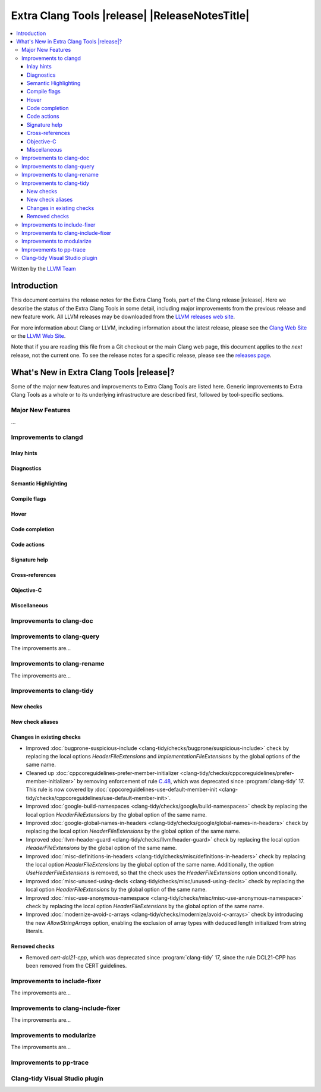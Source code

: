 ====================================================
Extra Clang Tools |release| |ReleaseNotesTitle|
====================================================

.. contents::
   :local:
   :depth: 3

Written by the `LLVM Team <https://llvm.org/>`_

.. only:: PreRelease

  .. warning::
     These are in-progress notes for the upcoming Extra Clang Tools |version| release.
     Release notes for previous releases can be found on
     `the Download Page <https://releases.llvm.org/download.html>`_.

Introduction
============

This document contains the release notes for the Extra Clang Tools, part of the
Clang release |release|. Here we describe the status of the Extra Clang Tools in
some detail, including major improvements from the previous release and new
feature work. All LLVM releases may be downloaded from the `LLVM releases web
site <https://llvm.org/releases/>`_.

For more information about Clang or LLVM, including information about
the latest release, please see the `Clang Web Site <https://clang.llvm.org>`_ or
the `LLVM Web Site <https://llvm.org>`_.

Note that if you are reading this file from a Git checkout or the
main Clang web page, this document applies to the *next* release, not
the current one. To see the release notes for a specific release, please
see the `releases page <https://llvm.org/releases/>`_.

What's New in Extra Clang Tools |release|?
==========================================

Some of the major new features and improvements to Extra Clang Tools are listed
here. Generic improvements to Extra Clang Tools as a whole or to its underlying
infrastructure are described first, followed by tool-specific sections.

Major New Features
------------------

...

Improvements to clangd
----------------------

Inlay hints
^^^^^^^^^^^

Diagnostics
^^^^^^^^^^^

Semantic Highlighting
^^^^^^^^^^^^^^^^^^^^^

Compile flags
^^^^^^^^^^^^^

Hover
^^^^^

Code completion
^^^^^^^^^^^^^^^

Code actions
^^^^^^^^^^^^

Signature help
^^^^^^^^^^^^^^

Cross-references
^^^^^^^^^^^^^^^^

Objective-C
^^^^^^^^^^^

Miscellaneous
^^^^^^^^^^^^^

Improvements to clang-doc
-------------------------

Improvements to clang-query
---------------------------

The improvements are...

Improvements to clang-rename
----------------------------

The improvements are...

Improvements to clang-tidy
--------------------------

New checks
^^^^^^^^^^

New check aliases
^^^^^^^^^^^^^^^^^

Changes in existing checks
^^^^^^^^^^^^^^^^^^^^^^^^^^

- Improved :doc:`bugprone-suspicious-include
  <clang-tidy/checks/bugprone/suspicious-include>` check by replacing the local
  options `HeaderFileExtensions` and `ImplementationFileExtensions` by the
  global options of the same name.

- Cleaned up :doc:`cppcoreguidelines-prefer-member-initializer
  <clang-tidy/checks/cppcoreguidelines/prefer-member-initializer>`
  by removing enforcement of rule `C.48
  <https://isocpp.github.io/CppCoreGuidelines/CppCoreGuidelines#c48-prefer-in-class-initializers-to-member-initializers-in-constructors-for-constant-initializers>`_,
  which was deprecated since :program:`clang-tidy` 17. This rule is now covered
  by :doc:`cppcoreguidelines-use-default-member-init
  <clang-tidy/checks/cppcoreguidelines/use-default-member-init>`.

- Improved :doc:`google-build-namespaces
  <clang-tidy/checks/google/build-namespaces>` check by replacing the local
  option `HeaderFileExtensions` by the global option of the same name.

- Improved :doc:`google-global-names-in-headers
  <clang-tidy/checks/google/global-names-in-headers>` check by replacing the local
  option `HeaderFileExtensions` by the global option of the same name.

- Improved :doc:`llvm-header-guard
  <clang-tidy/checks/llvm/header-guard>` check by replacing the local
  option `HeaderFileExtensions` by the global option of the same name.

- Improved :doc:`misc-definitions-in-headers
  <clang-tidy/checks/misc/definitions-in-headers>` check by replacing the local
  option `HeaderFileExtensions` by the global option of the same name.
  Additionally, the option `UseHeaderFileExtensions` is removed, so that the
  check uses the `HeaderFileExtensions` option unconditionally.

- Improved :doc:`misc-unused-using-decls
  <clang-tidy/checks/misc/unused-using-decls>` check by replacing the local
  option `HeaderFileExtensions` by the global option of the same name.

- Improved :doc:`misc-use-anonymous-namespace
  <clang-tidy/checks/misc/misc-use-anonymous-namespace>` check by replacing the local
  option `HeaderFileExtensions` by the global option of the same name.

- Improved :doc:`modernize-avoid-c-arrays
  <clang-tidy/checks/modernize/avoid-c-arrays>` check by introducing the new
  `AllowStringArrays` option, enabling the exclusion of array types with deduced
  length initialized from string literals.

Removed checks
^^^^^^^^^^^^^^

- Removed `cert-dcl21-cpp`, which was deprecated since :program:`clang-tidy` 17,
  since the rule DCL21-CPP has been removed from the CERT guidelines.

Improvements to include-fixer
-----------------------------

The improvements are...

Improvements to clang-include-fixer
-----------------------------------

The improvements are...

Improvements to modularize
--------------------------

The improvements are...

Improvements to pp-trace
------------------------

Clang-tidy Visual Studio plugin
-------------------------------
